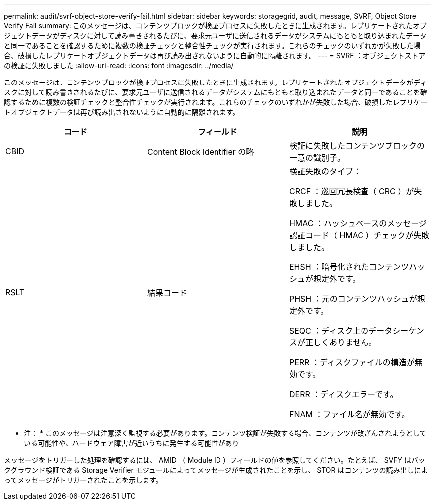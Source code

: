 ---
permalink: audit/svrf-object-store-verify-fail.html 
sidebar: sidebar 
keywords: storagegrid, audit, message, SVRF, Object Store Verify Fail 
summary: このメッセージは、コンテンツブロックが検証プロセスに失敗したときに生成されます。レプリケートされたオブジェクトデータがディスクに対して読み書きされるたびに、要求元ユーザに送信されるデータがシステムにもともと取り込まれたデータと同一であることを確認するために複数の検証チェックと整合性チェックが実行されます。これらのチェックのいずれかが失敗した場合、破損したレプリケートオブジェクトデータは再び読み出されないように自動的に隔離されます。 
---
= SVRF ：オブジェクトストアの検証に失敗しました
:allow-uri-read: 
:icons: font
:imagesdir: ../media/


[role="lead"]
このメッセージは、コンテンツブロックが検証プロセスに失敗したときに生成されます。レプリケートされたオブジェクトデータがディスクに対して読み書きされるたびに、要求元ユーザに送信されるデータがシステムにもともと取り込まれたデータと同一であることを確認するために複数の検証チェックと整合性チェックが実行されます。これらのチェックのいずれかが失敗した場合、破損したレプリケートオブジェクトデータは再び読み出されないように自動的に隔離されます。

|===
| コード | フィールド | 説明 


 a| 
CBID
 a| 
Content Block Identifier の略
 a| 
検証に失敗したコンテンツブロックの一意の識別子。



 a| 
RSLT
 a| 
結果コード
 a| 
検証失敗のタイプ：

CRCF ：巡回冗長検査（ CRC ）が失敗しました。

HMAC ：ハッシュベースのメッセージ認証コード（ HMAC ）チェックが失敗しました。

EHSH ：暗号化されたコンテンツハッシュが想定外です。

PHSH ：元のコンテンツハッシュが想定外です。

SEQC ：ディスク上のデータシーケンスが正しくありません。

PERR ：ディスクファイルの構造が無効です。

DERR ：ディスクエラーです。

FNAM ：ファイル名が無効です。

|===
* 注： * このメッセージは注意深く監視する必要があります。コンテンツ検証が失敗する場合、コンテンツが改ざんされようとしている可能性や、ハードウェア障害が近いうちに発生する可能性があり

メッセージをトリガーした処理を確認するには、 AMID （ Module ID ）フィールドの値を参照してください。たとえば、 SVFY はバックグラウンド検証である Storage Verifier モジュールによってメッセージが生成されたことを示し、 STOR はコンテンツの読み出しによってメッセージがトリガーされたことを示します。
